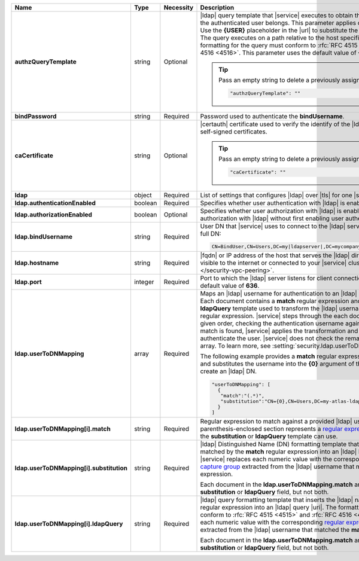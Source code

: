 .. list-table::
   :widths: 20 14 11 55
   :header-rows: 1
   :stub-columns: 1

   * - Name
     - Type
     - Necessity
     - Description

   * - authzQueryTemplate
     - string
     - Optional
     - |ldap| query template that |service| executes to obtain the
       |ldap| groups to which the authenticated user belongs. This
       parameter applies only for user authorization. Use the
       **{USER}** placeholder in the |url| to substitute the
       authenticated username. The query executes on a path relative to
       the host specified with **hostname**. The formatting for the
       query must conform to :rfc:`RFC 4515 <4515>` and
       :rfc:`RFC 4516 <4516>`. This parameter uses the default value of
       **{USER}?memberOf?base**.

       .. tip::

          Pass an empty string to delete a previously assigned value:

          .. code-block:: json

             "authzQueryTemplate": ""      

   * - bindPassword
     - string
     - Required
     - Password used to authenticate the **bindUsername**.

   * - caCertificate
     - string
     - Optional
     - |certauth| certificate used to verify the identify of the |ldap|
       server. You may use self-signed certificates.

       .. tip::

          Pass an empty string to delete a previously assigned value:

          .. code-block:: json

             "caCertificate": ""

   * - ldap
     - object
     - Required
     - List of settings that configures |ldap| over |tls| for one
       |service| project.

   * - ldap.authenticationEnabled
     - boolean
     - Required
     - Specifies whether user authentication with |ldap| is enabled.

   * - ldap.authorizationEnabled
     - boolean
     - Optional
     - Specifies whether user authorization with |ldap| is enabled.
       You cannot enable user authorization with |ldap| without first
       enabling user authentication with |ldap|.

   * - ldap.bindUsername
     - string
     - Required
     - User DN that |service| uses to connect to the |ldap| server.
       Write in the format of a full DN:

       .. code-block:: text

          CN=BindUser,CN=Users,DC=my|ldapserver|,DC=mycompany,DC=com

   * - ldap.hostname
     - string
     - Required
     - |fqdn| or IP address of the host that serves the |ldap|
       directory. This host must be visible to the internet or
       connected to your |service| cluster with :doc:`VPC Peering
       </security-vpc-peering>`.

   * - ldap.port
     - integer
     - Required
     - Port to which the |ldap| server listens for client connections.
       This parameter use a default value of **636**.

   * - ldap.userToDNMapping
     - array
     - Required
     - Maps an |ldap| username for authentication to an |ldap|
       Distinguished Name (DN). Each document contains a **match**
       regular expression and either a **substitution** or
       **ldapQuery** template used to transform the |ldap| username
       extracted from the regular expression. |service| steps through
       the each document in the array in the given order, checking the
       authentication username against the **match** filter. If a match
       is found, |service| applies the transformation and uses the
       output to authenticate the user. |service| does not check the
       remaining documents in the array. To learn more, see
       :setting:`security.ldap.userToDNMapping`.

       The following example provides a **match** regular expression
       that matches all users and substitutes the username into the
       **{0}** argument of the **substitution** template to create an
       |ldap| DN.

       .. code-block:: json

          "userToDNMapping": [
            {
             "match":"(.*)",
             "substitution":"CN={0},CN=Users,DC=my-atlas-ldap-server,DC=myteam,DC=com"
            }
          ]

   * - ldap.userToDNMapping[i].match
     - string
     - Required
     - Regular expression to match against a provided |ldap| username.
       Each parenthesis-enclosed section represents a
       `regular expression capture group <http://www.regular-expressions.info/refcapture.html>`_ that the
       **substitution** or **ldapQuery** template can use.


   * - ldap.userToDNMapping[i].substitution
     - string
     - Required
     - |ldap| Distinguished Name (DN) formatting template that converts
       the |ldap| name matched by the **match** regular expression into
       an |ldap| Distinguished Name.  |service| replaces each numeric
       value with the corresponding
       `regular expression capture group <http://www.regular-expressions.info/refcapture.html>`_
       extracted from the |ldap| username that matched the **match**
       regular expression.

       .. example::

          .. code-block:: text

             "substitution":"CN={0},CN=Users,DC=my-atlas-ldap-server,DC=myteam,DC=com"``

       Each document in the **ldap.userToDNMapping.match** array must
       contain either a **substitution** or **ldapQuery** field, but
       not both.

   * - ldap.userToDNMapping[i].ldapQuery
     - string
     - Required
     - |ldap| query formatting template that inserts the |ldap| name
       matched by the **match** regular expression into an |ldap| query
       |uri|. The formatting for the query must conform to
       :rfc:`RFC 4515 <4515>` and :rfc:`RFC 4516 <4516>`. |service| replaces each numeric value with the corresponding
       `regular expression capture group <http://www.regular-expressions.info/refcapture.html>`_
       extracted from the |ldap| username that matched the **match**
       regular expression.

       .. example::

          .. code-block:: text

             "ou=engineering,dc=example, dc=com??one?(user={0})"


       Each document in the **ldap.userToDNMapping.match** array must
       contain either a **substitution** or **ldapQuery** field, but
       not both.

